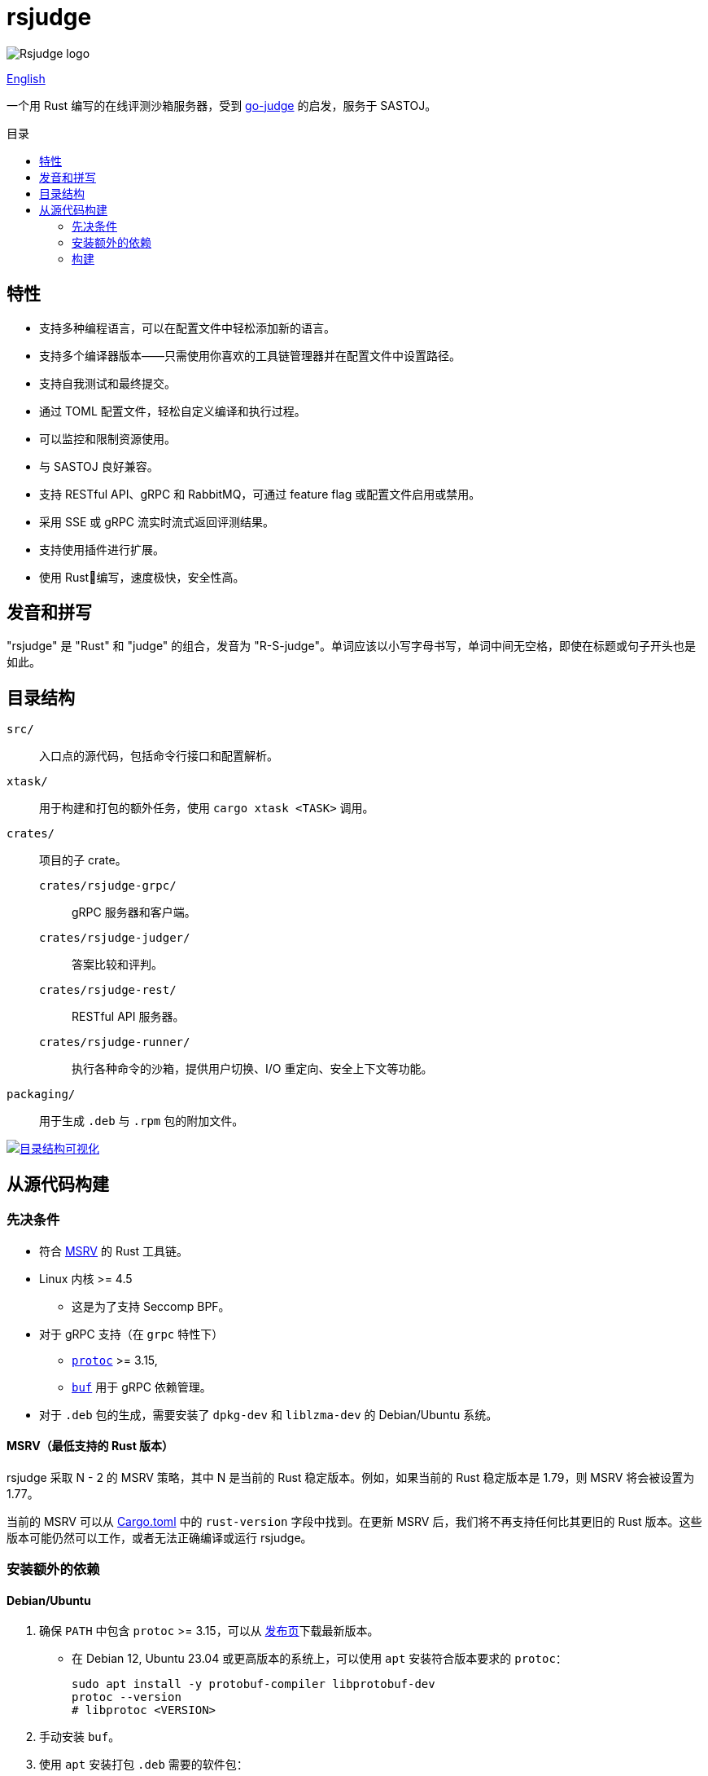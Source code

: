 = rsjudge
:lang: zh-CN
:toc: preamble
:toc-title: 目录

image:assets/rsjudge.svg[Rsjudge logo]

xref:README.adoc[English]

一个用 Rust 编写的在线评测沙箱服务器，受到 https://github.com/criyle/go-judge[go-judge] 的启发，服务于 SASTOJ。

== 特性

* 支持多种编程语言，可以在配置文件中轻松添加新的语言。
* 支持多个编译器版本——只需使用你喜欢的工具链管理器并在配置文件中设置路径。
* 支持自我测试和最终提交。
* 通过 TOML 配置文件，轻松自定义编译和执行过程。
* 可以监控和限制资源使用。
* 与 SASTOJ 良好兼容。
* 支持 RESTful API、gRPC 和 RabbitMQ，可通过 feature flag 或配置文件启用或禁用。
* 采用 SSE 或 gRPC 流实时流式返回评测结果。
* 支持使用插件进行扩展。
* 使用 Rust🦀编写，速度极快，安全性高。

== 发音和拼写

"rsjudge" 是 "Rust" 和 "judge" 的组合，发音为 "R-S-judge"。单词应该以小写字母书写，单词中间无空格，即使在标题或句子开头也是如此。

== 目录结构

`src/`::
    入口点的源代码，包括命令行接口和配置解析。
`xtask/`::
    用于构建和打包的额外任务，使用 `cargo xtask <TASK>` 调用。
`crates/`::
    项目的子 crate。
    `crates/rsjudge-grpc/`:::
        gRPC 服务器和客户端。
    `crates/rsjudge-judger/`:::
        答案比较和评判。
    `crates/rsjudge-rest/`:::
        RESTful API 服务器。
    `crates/rsjudge-runner/`:::
        执行各种命令的沙箱，提供用户切换、I/O 重定向、安全上下文等功能。
`packaging/`::
    用于生成 `.deb` 与 `.rpm` 包的附加文件。

https://mango-dune-07a8b7110.1.azurestaticapps.net/?repo=NJUPT-SAST%2Frsjudge[
    image:https://github.com/NJUPT-SAST/rsjudge/raw/diagram/diagram.svg[
        目录结构可视化
    ]
]

== 从源代码构建

=== 先决条件

* 符合 <<msrv, MSRV>> 的 Rust 工具链。
* Linux 内核 >= 4.5
** 这是为了支持 Seccomp BPF。
* 对于 gRPC 支持（在 `grpc` 特性下）
** https://github.com/protocolbuffers/protobuf?tab=readme-ov-file#protobuf-compiler-installation[`protoc`] >= 3.15,
** https://github.com/bufbuild/buf/[`buf`] 用于 gRPC 依赖管理。
* 对于 `.deb` 包的生成，需要安装了 `dpkg-dev` 和 `liblzma-dev` 的 Debian/Ubuntu 系统。

[#msrv]
==== MSRV（最低支持的 Rust 版本）

rsjudge 采取 N - 2 的 MSRV 策略，其中 N 是当前的 Rust 稳定版本。例如，如果当前的 Rust 稳定版本是 1.79，则 MSRV 将会被设置为 1.77。

当前的 MSRV 可以从 link:Cargo.toml[] 中的 `rust-version` 字段中找到。在更新 MSRV 后，我们将不再支持任何比其更旧的 Rust 版本。这些版本可能仍然可以工作，或者无法正确编译或运行 rsjudge。

=== 安装额外的依赖

==== Debian/Ubuntu

. 确保 `PATH` 中包含 `protoc` >= 3.15，可以从
https://github.com/protocolbuffers/protobuf/releases/[发布页]下载最新版本。

** 在 Debian 12, Ubuntu 23.04 或更高版本的系统上，可以使用 `apt` 安装符合版本要求的 `protoc`：
+
[,bash]
----
sudo apt install -y protobuf-compiler libprotobuf-dev
protoc --version
# libprotoc <VERSION>
----

. 手动安装 `buf`。

. 使用 `apt` 安装打包 `.deb` 需要的软件包：
+
[,bash]
----
sudo apt install -y dpkg-dev liblzma-dev
----

==== Alpine

[,bash]
----
sudo apk add lld protoc protobuf-dev

# 安装 `buf` 工具
curl -sSL -o buf \
  "https://github.com/bufbuild/buf/releases/download/latest/buf-Linux-$(uname -m)"
# 您可以用自己喜欢的目录替换 `/usr/local/bin`，并确保将其添加到 `PATH` 中。
sudo install -Dm755 buf /usr/local/bin/buf
----

==== Arch Linux

[,bash]
----
sudo pacman -S --needed lld protobuf buf
----

=== 构建

克隆仓库：

[,bash]
----
git clone https://github.com/NJUPT-SAST/rsjudge.git
cd rsjudge
----

使用 Cargo 构建项目：

[,bash]
----
cargo build --release
----

生成 `.deb` 包：

[,bash]
----
cargo xtask dist deb
----

生成的软件包位于 `target/debian` 目录下。
